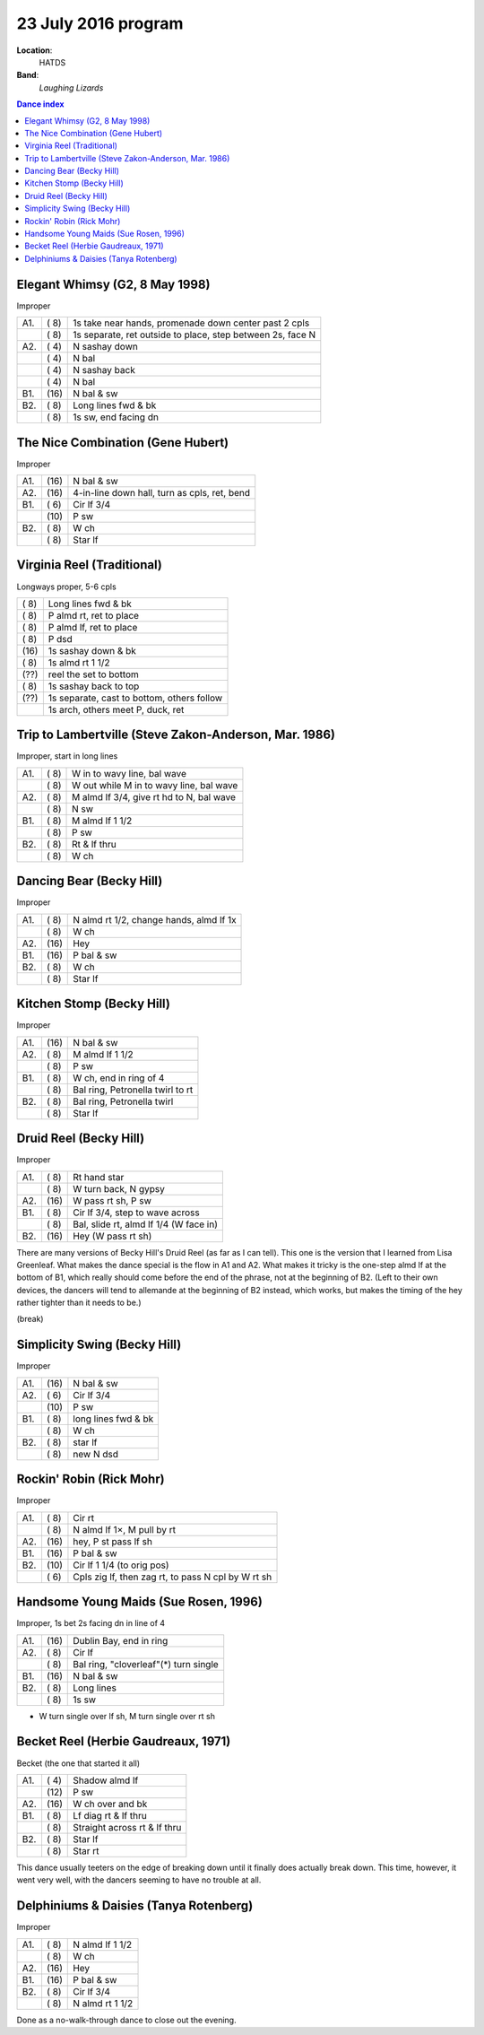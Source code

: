 .. meta::
	:viewport: width=device-width, initial-scale=1.0

====================
23 July 2016 program
====================

**Location**: 
    HATDS
**Band**: 
    *Laughing Lizards*

.. contents:: Dance index


Elegant Whimsy (G2, 8 May 1998)
-------------------------------

Improper

==== ===== ====
A1.  \( 8) 1s take near hands, promenade down center past 2 cpls
..   \( 8) 1s separate, ret outside to place, step between 2s, face N
A2.  \( 4) N sashay down
..   \( 4) N bal
..   \( 4) N sashay back
..   \( 4) N bal
B1.  \(16) N bal & sw
B2.  \( 8) Long lines fwd & bk
..   \( 8) 1s sw, end facing dn
==== ===== ====

The Nice Combination (Gene Hubert)
----------------------------------

Improper

==== ===== ===
A1.  \(16) N bal & sw
A2.  \(16) 4-in-line down hall, turn as cpls, ret, bend
B1.  \( 6) Cir lf 3/4
..   \(10) P sw
B2.  \( 8) W ch
..   \( 8) Star lf
==== ===== ===

Virginia Reel (Traditional)
---------------------------

Longways proper, 5-6 cpls

===== ===
\( 8) Long lines fwd & bk
\( 8) P almd rt, ret to place
\( 8) P almd lf, ret to place
\( 8) P dsd
\(16) 1s sashay down & bk
\( 8) 1s almd rt 1 1/2
\(??) reel the set to bottom
\( 8) 1s sashay back to top
\(??) 1s separate, cast to bottom, others follow
..    1s arch, others meet P, duck, ret
===== ===

Trip to Lambertville (Steve Zakon-Anderson, Mar. 1986)
------------------------------------------------------

Improper, start in long lines

==== ===== ===
A1.  \( 8) W in to wavy line, bal wave
..   \( 8) W out while M in to wavy line, bal wave
A2.  \( 8) M almd lf 3/4, give rt hd to N, bal wave
..   \( 8) N sw
B1.  \( 8) M almd lf 1 1/2
..   \( 8) P sw
B2.  \( 8) Rt & lf thru
..   \( 8) W ch
==== ===== ===

Dancing Bear (Becky Hill)
-------------------------

Improper

==== ===== ===
A1.  \( 8) N almd rt 1/2, change hands, almd lf 1x
..   \( 8) W ch
A2.  \(16) Hey
B1.  \(16) P bal & sw
B2.  \( 8) W ch
..   \( 8) Star lf
==== ===== ===

Kitchen Stomp (Becky Hill)
--------------------------

Improper

==== ===== ===
A1.  \(16) N bal & sw
A2.  \( 8) M almd lf 1 1/2
..   \( 8) P sw
B1.  \( 8) W ch, end in ring of 4
..   \( 8) Bal ring, Petronella twirl to rt
B2.  \( 8) Bal ring, Petronella twirl
..   \( 8) Star lf
==== ===== ===

Druid Reel (Becky Hill)
-----------------------

Improper

==== ===== ===
A1.  \( 8) Rt hand star
..   \( 8) W turn back, N gypsy
A2.  \(16) W pass rt sh, P sw
B1.  \( 8) Cir lf 3/4, step to wave across
..   \( 8) Bal, slide rt, almd lf 1/4 (W face in)
B2.  \(16) Hey (W pass rt sh)
==== ===== ===

There are many versions of Becky Hill's Druid Reel (as far as I can
tell).  This one is the version that I learned from Lisa Greenleaf.
What makes the dance special is the flow in A1 and A2.  What makes it
tricky is the one-step almd lf at the bottom of B1, which really should
come before the end of the phrase, not at the beginning of B2.  (Left to
their own devices, the dancers will tend to allemande at the beginning of B2
instead, which works, but makes the timing of the hey rather tighter
than it needs to be.)

(break)

Simplicity Swing (Becky Hill)
-----------------------------

Improper

==== ===== ===
A1.  \(16) N bal & sw
A2.  \( 6) Cir lf 3/4
..   \(10) P sw
B1.  \( 8) long lines fwd & bk
..   \( 8) W ch
B2.  \( 8) star lf
..   \( 8) new N dsd
==== ===== ===

Rockin' Robin (Rick Mohr)
-------------------------

Improper

==== ===== ===
A1.  \( 8) Cir rt
..   \( 8) N almd lf 1×, M pull by rt
A2.  \(16) hey, P st pass lf sh
B1.  \(16) P bal & sw
B2.  \(10) Cir lf 1 1/4 (to orig pos)
..   \( 6) Cpls zig lf, then zag rt, 
           to pass N cpl by W rt sh
==== ===== ===

Handsome Young Maids (Sue Rosen, 1996)
--------------------------------------

Improper, 1s bet 2s facing dn in line of 4

==== ===== ===
A1.  \(16) Dublin Bay, end in ring
A2.  \( 8) Cir lf
..   \( 8) Bal ring, "cloverleaf"(*) turn single
B1.  \(16) N bal & sw
B2.  \( 8) Long lines
..   \( 8) 1s sw
==== ===== ===

* W turn single over lf sh, M turn single over rt sh

Becket Reel (Herbie Gaudreaux, 1971)
------------------------------------

Becket (the one that started it all)

==== ===== ===
A1.  \( 4) Shadow almd lf
..   \(12) P sw
A2.  \(16) W ch over and bk
B1.  \( 8) Lf diag rt & lf thru
..   \( 8) Straight across rt & lf thru
B2.  \( 8) Star lf
..   \( 8) Star rt
==== ===== ===

This dance usually teeters on the edge of breaking down until it finally
does actually break down.  This time, however, it went very well, with
the dancers seeming to have no trouble at all.

Delphiniums & Daisies (Tanya Rotenberg)
---------------------------------------

Improper

==== ===== ===
A1.  \( 8) N almd lf 1 1/2
..   \( 8) W ch
A2.  \(16) Hey
B1.  \(16) P bal & sw
B2.  \( 8) Cir lf 3/4
..   \( 8) N almd rt 1 1/2
==== ===== ===

Done as a no-walk-through dance to close out the evening.


